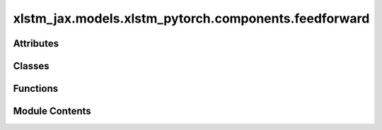 xlstm_jax.models.xlstm_pytorch.components.feedforward
=====================================================

.. py:module:: xlstm_jax.models.xlstm_pytorch.components.feedforward


Attributes
----------

.. autoapisummary::

   xlstm_jax.models.xlstm_pytorch.components.feedforward._act_fn_registry


Classes
-------

.. autoapisummary::

   xlstm_jax.models.xlstm_pytorch.components.feedforward.FeedForwardConfig
   xlstm_jax.models.xlstm_pytorch.components.feedforward.GatedFeedForward


Functions
---------

.. autoapisummary::

   xlstm_jax.models.xlstm_pytorch.components.feedforward.get_act_fn
   xlstm_jax.models.xlstm_pytorch.components.feedforward.create_feedforward


Module Contents
---------------

.. py:data:: _act_fn_registry

.. py:function:: get_act_fn(act_fn_name)

.. py:class:: FeedForwardConfig

   Bases: :py:obj:`xlstm_jax.models.xlstm_pytorch.utils.UpProjConfigMixin`


   .. py:attribute:: proj_factor
      :type:  float
      :value: 1.3



   .. py:attribute:: act_fn
      :type:  str
      :value: 'gelu'



   .. py:attribute:: embedding_dim
      :type:  int
      :value: -1



   .. py:attribute:: dropout
      :type:  float
      :value: 0.0



   .. py:attribute:: bias
      :type:  bool
      :value: False



   .. py:attribute:: ff_type
      :type:  Literal['ffn_gated']
      :value: 'ffn_gated'



   .. py:attribute:: _num_blocks
      :type:  int
      :value: 1



   .. py:attribute:: round_proj_up_dim_up
      :type:  bool
      :value: True



   .. py:attribute:: round_proj_up_to_multiple_of
      :type:  int
      :value: 64



   .. py:attribute:: _proj_up_dim
      :type:  int
      :value: None



   .. py:method:: _set_proj_up_dim(embedding_dim)


.. py:class:: GatedFeedForward(config)

   Bases: :py:obj:`torch.nn.Module`


   .. py:attribute:: config_class


   .. py:attribute:: config


   .. py:attribute:: proj_up


   .. py:attribute:: proj_down


   .. py:attribute:: act_fn


   .. py:attribute:: dropout


   .. py:method:: forward(x)


   .. py:method:: reset_parameters()


.. py:function:: create_feedforward(config)

